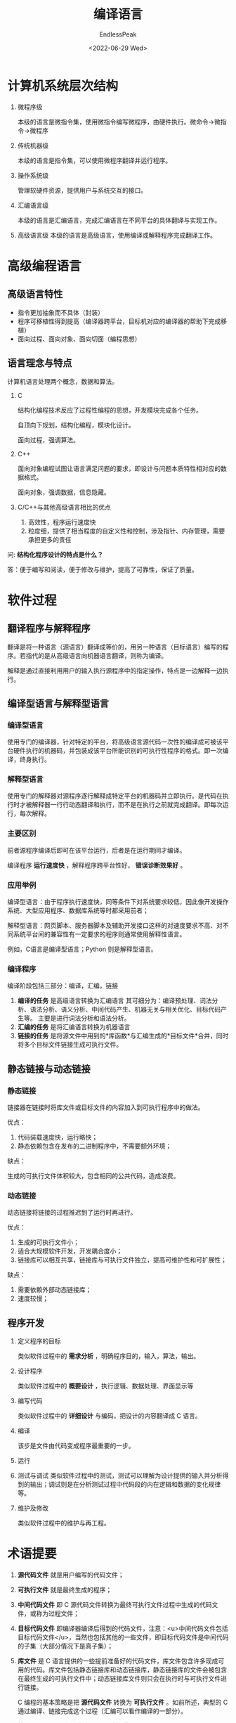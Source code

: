 #+TITLE: 编译语言
#+DATE: <2022-06-29 Wed>
#+AUTHOR: EndlessPeak
#+TOC: true
#+DRAFT: false
#+WEIGHT: 1
#+Description: 本文主要讨论计算机层次结构、编程语言、软件过程等内容。

* 计算机系统层次结构

1. 微程序级

   本级的语言是微指令集，使用微指令编写微程序，由硬件执行。微命令→微指令→微程序

2. 传统机器级

   本级的语言是指令集，可以使用微程序翻译并运行程序。

3. 操作系统级

   管理软硬件资源，提供用户与系统交互的接口。

4. 汇编语言级

   本级的语言是汇编语言，完成汇编语言在不同平台的具体翻译与实现工作。

5. 高级语言级
   本级的语言是高级语言，使用编译或解释程序完成翻译工作。

* 高级编程语言

** 高级语言特性

- 指令更加抽象而不具体（封装）
- 程序可移植性得到提高（编译器跨平台，目标机对应的编译器的帮助下完成移植）
- 面向过程、面向对象、面向切面（编程思想）

** 语言理念与特点

计算机语言处理两个概念，数据和算法。

1. C

   结构化编程技术反应了过程性编程的思想，开发模块完成各个任务。

   自顶向下规划，结构化编程，模块化设计。

   面向过程，强调算法。

2. C++

   面向对象编程试图让语言满足问题的要求，即设计与问题本质特性相对应的数据格式。

   面向对象，强调数据，信息隐藏。

3. C/C++与其他高级语言相比的优点

   1. 高效性，程序运行速度快
   2. 粒度细，提供了相当程度的自定义性和控制，涉及指针、内存管理，需要承担更多的责任

问: *结构化程序设计的特点是什么？*

答：便于编写和阅读，便于修改与维护，提高了可靠性，保证了质量。

* 软件过程

** 翻译程序与解释程序

翻译是将一种语言（源语言）翻译成等价的，用另一种语言（目标语言）编写的程序。若指代的是从高级语言向机器语言翻译，则称为编译。

解释是通过直接利用用户的输入执行源程序中的指定操作，特点是一边解释一边执行。

** 编译型语言与解释型语言
*** 编译型语言

使用专门的编译器，针对特定的平台，将高级语言源代码一次性的编译成可被该平台硬件执行的机器码，并包装成该平台所能识别的可执行性程序的格式。即一次编译，终身执行。

*** 解释型语言

使用专门的解释器对源程序逐行解释成特定平台的机器码并立即执行。是代码在执行时才被解释器一行行动态翻译和执行，而不是在执行之前就完成翻译。即每次运行，每次解释。

*** 主要区别

前者源程序编译后即可在该平台运行，后者是在运行期间才编译。

编译程序 *运行速度快* ，解释程序跨平台性好， *错误诊断效果好* 。

*** 应用举例

编译型语言：由于程序执行速度快，同等条件下对系统要求较低，因此像开发操作系统、大型应用程序、数据库系统等时都采用前者；

解释型语言：网页脚本、服务器脚本及辅助开发接口这样的对速度要求不高、对不同系统平台间的兼容性有一定要求的程序则通常使用解释性语言。

例如，C语言是编译型语言；Python 则是解释型语言。

*** 编译程序

编译阶段包括三部分：编译，汇编，链接

1. *编译的任务* 是高级语言转换为汇编语言
   其可细分为：编译预处理、词法分析、语法分析、语义分析、中间代码产生、机器无关与相关优化、目标代码产生等。
   主要是进行词法分析和语法分析。
2. *汇编的任务* 是将汇编语言转换为机器语言
3. *链接的任务* 是将源文件中用到的*库函数*与汇编生成的*目标文件*合并，同时将多个目标文件链接生成可执行文件。

** 静态链接与动态链接
*** 静态链接

链接器在链接时将库文件或目标文件的内容加入到可执行程序中的做法。

优点：

1. 代码装载速度快，运行略快；
2. 静态依赖包含在发布的二进制程序中，不需要额外环境；

缺点：

生成的可执行文件体积较大，包含相同的公共代码，造成浪费。

*** 动态链接

动态链接将链接的过程推迟到了运行时再进行。

优点：

1. 生成的可执行文件小；
2. 适合大规模软件开发，开发耦合度小；
3. 链接库可以相互共享，链接库与可执行文件独立，提高可维护性和可扩展性；

缺点：

1. 需要依赖外部动态链接库；
2. 速度较慢；

** 程序开发

1. 定义程序的目标

   类似软件过程中的 *需求分析* ，明确程序目的，输入，算法，输出。

2. 设计程序

   类似软件过程中的 *概要设计* ，执行逻辑、数据处理、界面显示等

3. 编写代码

   类似软件过程中的 *详细设计* 与编码，把设计的内容翻译成 C 语言。

4. 编译

   该步是文件由代码变成程序最重要的一步。

5. 运行

6. 测试与调试
   类似软件过程中的测试，测试可以理解为设计提供的输入并分析得到的输出；调试则是在分析测试过程中代码段的内在逻辑和数据的变化规律等。

7. 维护及修改

   类似软件过程中的维护与再工程。

* 术语提要

1. *源代码文件* 就是用户编写的代码文件；

2. *可执行文件* 就是最终生成的程序；

3. *中间代码文件* 即 C 源代码文件转换为最终可执行文件过程中生成的代码文件，或称为过程文件；

4. *目标代码文件* 即编译器编译后得到的代码文件，注意：<u>中间代码文件包括目标代码文件</u>，当然也包括其他的一些文件，即目标代码文件是中间代码的子集（大部分情况下是真子集）；

5. *库文件* 是 C 语言提供的一些提前准备好的代码文件，库文件包含许多现成可用的代码。库文件包括静态链接库和动态链接库，静态链接库的文件会被包含在最终生成的可执行文件中；动态链接库文件则只会在执行时与可执行文件进行链接。

   C 编程的基本策略是把 *源代码文件* 转换为 *可执行文件* 。如前所述，典型的 C 通过编译、链接完成这个过程（汇编可以看作编译的一部分）。

7. *编译器* 的作用是把 *源代码* 转换成 *中间代码* 。
   C 使用上述这种分而治之的办法以对程序实现模块化，例如可以独立编译单独的模块，稍后用链接器合并已编译的所有模块。通过这种方式的优点在于如果只更改某个模块，不必因此重新编译其他的模块。

8. *中间代码* 或者说中间文件，具有很多种形式，最普遍的形式，即把源代码转换得到的机器语言代码，并把转换的结果放在目标代码文件中。此时中间代码指代 *目标代码文件* 。

9. 目标代码文件缺失 *启动代码* 。启动代码充当着程序和操作系统之间的接口。

10. 目标代码文件也许还缺失 *库函数* ，几乎所有的 C 程序都需要使用 C 标准库中的函数，部分程序还需要非标准库中的库函数。库文件中包含许多函数的目标代码（当然也包括它们的源代码）。

11. *链接器* 的作用是把中间代码和其他代码还有预编译的库代码合并成为可执行文件。
